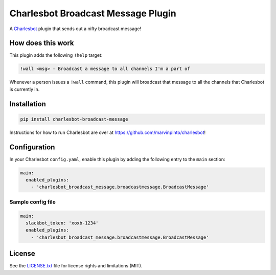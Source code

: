 ===============================
Charlesbot Broadcast Message Plugin
===============================

.. image:: https://img.shields.io/travis/marvinpinto/charlesbot-broadcast-message/master.svg?style=flat-square
    :target: https://travis-ci.org/marvinpinto/charlesbot-broadcast-message
    :alt: Travis CI
.. image:: https://img.shields.io/coveralls/marvinpinto/charlesbot-broadcast-message/master.svg?style=flat-square
    :target: https://coveralls.io/github/marvinpinto/charlesbot-broadcast-message?branch=master
    :alt: Code Coverage
.. image:: https://img.shields.io/badge/license-MIT-brightgreen.svg?style=flat-square
    :target: LICENSE.txt
    :alt: Software License

A Charlesbot__ plugin that sends out a nifty broadcast message!

__ https://github.com/marvinpinto/charlesbot


How does this work
------------------

This plugin adds the following ``!help`` target:

.. code:: text

    !wall <msg> - Broadcast a message to all channels I'm a part of

Whenever a person issues a ``!wall`` command, this plugin will broadcast that
message to all the channels that Charlesbot is currently in.

.. image:: https://raw.githubusercontent.com/marvinpinto/charlesbot-broadcast-message/master/images/wall.png


Installation
------------

.. code:: bash

    pip install charlesbot-broadcast-message

Instructions for how to run Charlesbot are over at https://github.com/marvinpinto/charlesbot!


Configuration
-------------

In your Charlesbot ``config.yaml``, enable this plugin by adding the following
entry to the ``main`` section:

.. code:: yaml

    main:
      enabled_plugins:
        - 'charlesbot_broadcast_message.broadcastmessage.BroadcastMessage'

Sample config file
~~~~~~~~~~~~~~~~~~

.. code:: yaml

    main:
      slackbot_token: 'xoxb-1234'
      enabled_plugins:
        - 'charlesbot_broadcast_message.broadcastmessage.BroadcastMessage'


License
-------
See the LICENSE.txt__ file for license rights and limitations (MIT).

__ ./LICENSE.txt
